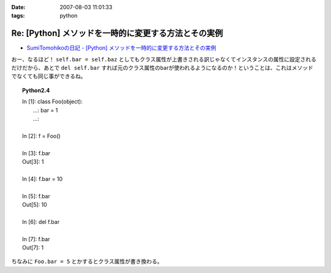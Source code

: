 :date: 2007-08-03 11:01:33
:tags: python

================================================================
Re: [Python] メソッドを一時的に変更する方法とその実例
================================================================

- `SumiTomohikoの日記 - [Python] メソッドを一時的に変更する方法とその実例`_

おー、なるほど！ ``self.bar = self.baz`` としてもクラス属性が上書きされる訳じゃなくてインスタンスの属性に設定されるだけだから、あとで ``del self.bar`` すれば元のクラス属性のbarが使われるようになるのか！ということは、これはメソッドでなくても同じ事ができるね。

.. topic:: Python2.4
  :class: dos

  | In [1]: class Foo(object):
  |    ...:     bar = 1
  |    ...:
  | 
  | In [2]: f = Foo()
  | 
  | In [3]: f.bar
  | Out[3]: 1
  | 
  | In [4]: f.bar = 10
  | 
  | In [5]: f.bar
  | Out[5]: 10
  | 
  | In [6]: del f.bar
  | 
  | In [7]: f.bar
  | Out[7]: 1

ちなみに ``Foo.bar = 5`` とかするとクラス属性が書き換わる。

.. _`SumiTomohikoの日記 - [Python] メソッドを一時的に変更する方法とその実例`: http://d.hatena.ne.jp/SumiTomohiko/20070802/1186075455


.. :extend type: text/html
.. :extend:


